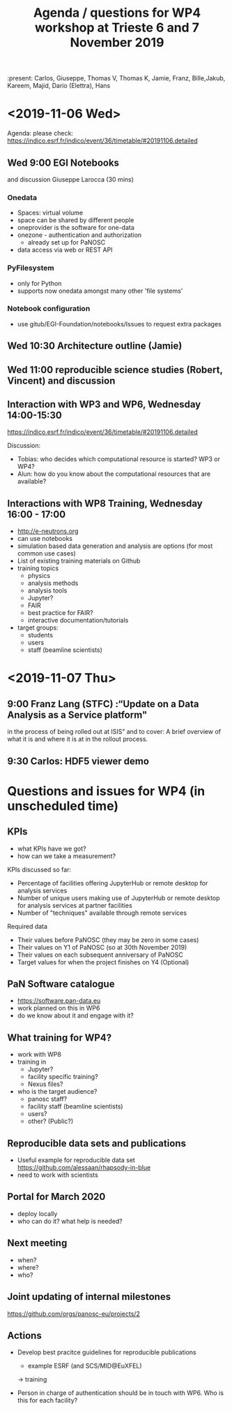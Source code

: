 #+TITLE: Agenda / questions for WP4 workshop at Trieste 6 and 7 November 2019
:present: Carlos, Giuseppe, Thomas V, Thomas K, Jamie, Franz, Bille,Jakub, Kareem, Majid, Dario (Elettra), Hans

* <2019-11-06 Wed>

Agenda: please check: https://indico.esrf.fr/indico/event/36/timetable/#20191106.detailed

** Wed 9:00 EGI Notebooks
 and discussion
 Giuseppe Larocca (30 mins)

*** Onedata
- Spaces: virtual volume
- space can be shared by different people
- oneprovider is the software for one-data
- onezone - authentication and authorization
  - already set up for PaNOSC

- data access via web or REST API
*** PyFilesystem
- only for Python
- supports now onedata amongst many other 'file systems'

*** Notebook configuration
- use gitub/EGI-Foundation/notebooks/Issues to request extra packages

** Wed 10:30 Architecture outline (Jamie)
** Wed 11:00 reproducible science studies (Robert, Vincent) and discussion

** Interaction with WP3 and WP6, Wednesday 14:00-15:30
 https://indico.esrf.fr/indico/event/36/timetable/#20191106.detailed

Discussion:
- Tobias: who decides which computational resource is started? WP3 or WP4?
- Alun: how do you know about the computational resources that are available?

** Interactions with WP8 Training, Wednesday 16:00 - 17:00

- http://e-neutrons.org
- can use notebooks
- simulation based data generation and analysis are options
  (for most common use cases)
- List of existing training materials on Github
- training topics
  - physics
  - analysis methods
  - analysis tools
  - Jupyter?
  - FAIR
  - best practice for FAIR?
  - interactive documentation/tutorials
- target groups:
  - students
  - users
  - staff (beamline scientists)


* <2019-11-07 Thu>
** 9:00 Franz Lang (STFC) :“Update on a Data Analysis as a Service platform"
in the process of being rolled out at ISIS” and to cover: A brief
overview of what it is and where it is at in the rollout process.

** 9:30 Carlos: HDF5 viewer demo


* Questions and issues for WP4 (in unscheduled time)

** KPIs
- what KPIs have we got?
- how can we take a measurement?

KPIs discussed so far:
- Percentage of facilities offering JupyterHub or remote desktop for
  analysis services
- Number of unique users making use of JupyterHub or remote desktop for
  analysis services at partner facilities
- Number of "techniques" available through remote services

Required data

- Their values before PaNOSC (they may be zero in some cases)
- Their values on Y1 of PaNOSC (so at 30th November 2019)
- Their values on each subsequent anniversary of PaNOSC
- Target values for when the project finishes on Y4 (Optional)

** PaN Software catalogue
- https://software.pan-data.eu
- work planned on this in WP6
- do we know about it and engage with it?

** What training for WP4?
- work with WP8
- training in
  - Jupyter?
  - facility specific training?
  - Nexus files?

- who is the target audience?
  - panosc staff?
  - facility staff (beamline scientists)
  - users?
  - other? (Public?)

** Reproducible data sets and publications
- Useful example for reproducible data set
    https://github.com/alessaan/rhapsody-in-blue
- need to work with scientists


** Portal for March 2020
- deploy locally
- who can do it? what help is needed?

** Next meeting
- when?
- where?
- who?

** Joint updating of internal milestones
https://github.com/orgs/panosc-eu/projects/2

** Actions
- Develop best pracitce guidelines for reproducible publications
  - example ESRF (and SCS/MID@EuXFEL)
  -> training

- Person in charge of authentication should be in touch with WP6. Who
  is this for each facility?
